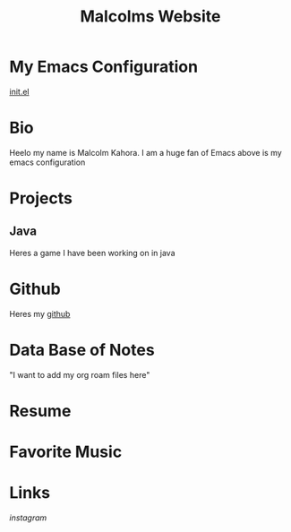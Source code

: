 #+TITLE: Malcolms Website
* My Emacs Configuration
[[./README.org][init.el]]
* Bio
Heelo my name is Malcolm Kahora.  I am a huge fan of Emacs above is my emacs configuration
* Projects
** Java
Heres a game I have been working on in java
* Github
Heres my [[https://github.com/cerealman23][github]]
* Data Base of Notes
"I want to add my org roam files here"
* Resume
* Favorite Music
* Links
[[instagram][instagram]]

